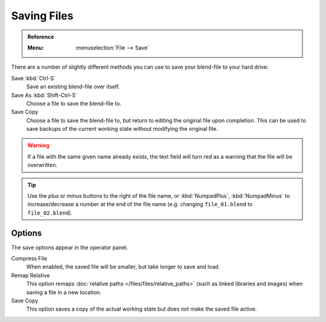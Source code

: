 
************
Saving Files
************

.. admonition:: Reference
   :class: refbox

   :Menu:      :menuselection:`File --> Save`

There are a number of slightly different methods you can use to save your blend-file to your hard drive:

Save :kbd:`Ctrl-S`
   Save an existing blend-file over itself.
Save As :kbd:`Shift-Ctrl-S`
   Choose a file to save the blend-file to.
Save Copy
   Choose a file to save the blend-file to, but return to editing the original file upon completion.
   This can be used to save backups of the current working state without modifying the original file.

.. warning::

   If a file with the same given name already exists,
   the text field will turn red as a warning that the file will be overwritten.

.. figure:: /images/editors_file-browser_introduction_editor.png

.. tip::

   Use the *plus* or *minus* buttons to the right of the file name,
   or :kbd:`NumpadPlus`, :kbd:`NumpadMinus` to increase/decrease a number at the end of the file name
   (e.g. changing ``file_01.blend`` to ``file_02.blend``).


Options
=======

The save options appear in the operator panel.

Compress File
   When enabled, the saved file will be smaller, but take longer to save and load.
Remap Relative
   This option remaps :doc:`relative paths </files/files/relative_paths>`
   (such as linked libraries and images) when saving a file in a new location.
Save Copy
   This option saves a copy of the actual working state but does not make the saved file active.

.. seealso::

   :ref:`Auto Save <troubleshooting-file-recovery>`
